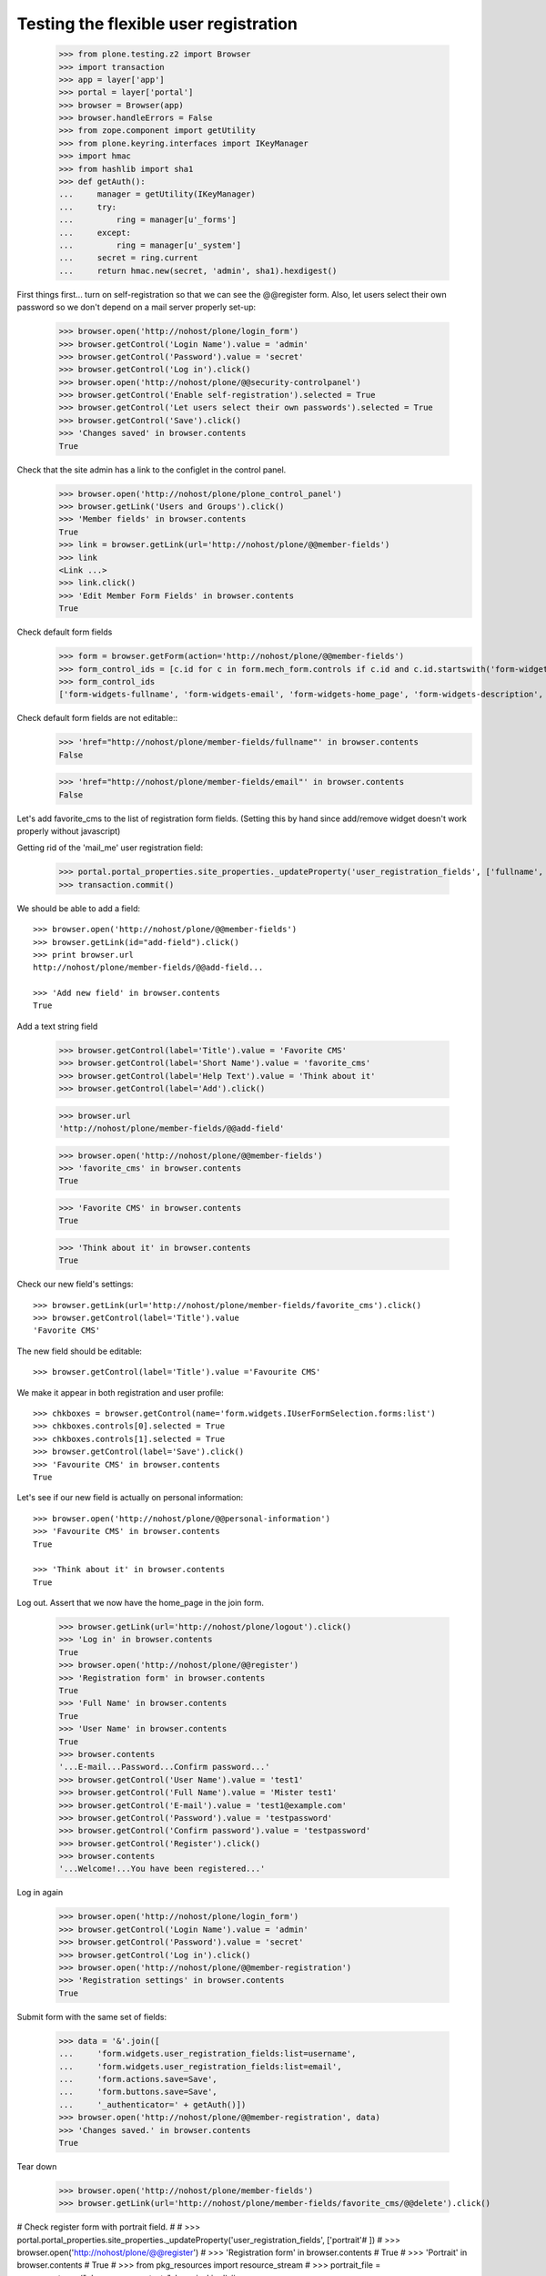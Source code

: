 ======================================
Testing the flexible user registration
======================================

    >>> from plone.testing.z2 import Browser
    >>> import transaction
    >>> app = layer['app']
    >>> portal = layer['portal']
    >>> browser = Browser(app)
    >>> browser.handleErrors = False
    >>> from zope.component import getUtility
    >>> from plone.keyring.interfaces import IKeyManager
    >>> import hmac
    >>> from hashlib import sha1
    >>> def getAuth():
    ...     manager = getUtility(IKeyManager)
    ...     try:
    ...         ring = manager[u'_forms']
    ...     except:
    ...         ring = manager[u'_system']
    ...     secret = ring.current
    ...     return hmac.new(secret, 'admin', sha1).hexdigest()


First things first... turn on self-registration so that we can see the
@@register form. Also, let users select their own password so we don't
depend on a mail server properly set-up:
    >>> browser.open('http://nohost/plone/login_form')
    >>> browser.getControl('Login Name').value = 'admin'
    >>> browser.getControl('Password').value = 'secret'
    >>> browser.getControl('Log in').click()
    >>> browser.open('http://nohost/plone/@@security-controlpanel')
    >>> browser.getControl('Enable self-registration').selected = True
    >>> browser.getControl('Let users select their own passwords').selected = True
    >>> browser.getControl('Save').click()
    >>> 'Changes saved' in browser.contents
    True

Check that the site admin has a link to the configlet in the control panel.
    >>> browser.open('http://nohost/plone/plone_control_panel')
    >>> browser.getLink('Users and Groups').click()
    >>> 'Member fields' in browser.contents
    True
    >>> link = browser.getLink(url='http://nohost/plone/@@member-fields')
    >>> link
    <Link ...>
    >>> link.click()
    >>> 'Edit Member Form Fields' in browser.contents
    True

Check default form fields
    >>> form = browser.getForm(action='http://nohost/plone/@@member-fields')
    >>> form_control_ids = [c.id for c in form.mech_form.controls if c.id and c.id.startswith('form-widgets')]
    >>> form_control_ids
    ['form-widgets-fullname', 'form-widgets-email', 'form-widgets-home_page', 'form-widgets-description', 'form-widgets-location', 'form-widgets-portrait-input']

Check default form fields are not editable::
    >>> 'href="http://nohost/plone/member-fields/fullname"' in browser.contents
    False

    >>> 'href="http://nohost/plone/member-fields/email"' in browser.contents
    False

Let's add favorite_cms to the list of registration form fields.
(Setting this by hand since add/remove widget doesn't work properly without javascript)

Getting rid of the 'mail_me' user registration field:

    >>> portal.portal_properties.site_properties._updateProperty('user_registration_fields', ['fullname', 'username', 'email', 'password'])
    >>> transaction.commit()

We should be able to add a field::

    >>> browser.open('http://nohost/plone/@@member-fields')
    >>> browser.getLink(id="add-field").click()
    >>> print browser.url
    http://nohost/plone/member-fields/@@add-field...

    >>> 'Add new field' in browser.contents
    True

Add a text string field

    >>> browser.getControl(label='Title').value = 'Favorite CMS'
    >>> browser.getControl(label='Short Name').value = 'favorite_cms'
    >>> browser.getControl(label='Help Text').value = 'Think about it'
    >>> browser.getControl(label='Add').click()

    >>> browser.url
    'http://nohost/plone/member-fields/@@add-field'

    >>> browser.open('http://nohost/plone/@@member-fields')
    >>> 'favorite_cms' in browser.contents
    True

    >>> 'Favorite CMS' in browser.contents
    True

    >>> 'Think about it' in browser.contents
    True

Check our new field's settings::

    >>> browser.getLink(url='http://nohost/plone/member-fields/favorite_cms').click()
    >>> browser.getControl(label='Title').value
    'Favorite CMS'

The new field should be editable::

    >>> browser.getControl(label='Title').value ='Favourite CMS'

We make it appear in both registration and user profile::

    >>> chkboxes = browser.getControl(name='form.widgets.IUserFormSelection.forms:list')
    >>> chkboxes.controls[0].selected = True
    >>> chkboxes.controls[1].selected = True
    >>> browser.getControl(label='Save').click()
    >>> 'Favourite CMS' in browser.contents
    True

Let's see if our new field is actually on personal information::

    >>> browser.open('http://nohost/plone/@@personal-information')
    >>> 'Favourite CMS' in browser.contents
    True

    >>> 'Think about it' in browser.contents
    True


Log out. Assert that we now have the home_page in the join form.

    >>> browser.getLink(url='http://nohost/plone/logout').click()
    >>> 'Log in' in browser.contents
    True
    >>> browser.open('http://nohost/plone/@@register')
    >>> 'Registration form' in browser.contents
    True
    >>> 'Full Name' in browser.contents
    True
    >>> 'User Name' in browser.contents
    True
    >>> browser.contents
    '...E-mail...Password...Confirm password...'
    >>> browser.getControl('User Name').value = 'test1'
    >>> browser.getControl('Full Name').value = 'Mister test1'
    >>> browser.getControl('E-mail').value = 'test1@example.com'
    >>> browser.getControl('Password').value = 'testpassword'
    >>> browser.getControl('Confirm password').value = 'testpassword'
    >>> browser.getControl('Register').click()
    >>> browser.contents
    '...Welcome!...You have been registered...'

Log in again

    >>> browser.open('http://nohost/plone/login_form')
    >>> browser.getControl('Login Name').value = 'admin'
    >>> browser.getControl('Password').value = 'secret'
    >>> browser.getControl('Log in').click()
    >>> browser.open('http://nohost/plone/@@member-registration')
    >>> 'Registration settings' in browser.contents
    True

Submit form with the same set of fields:

    >>> data = '&'.join([
    ...     'form.widgets.user_registration_fields:list=username',
    ...     'form.widgets.user_registration_fields:list=email',
    ...     'form.actions.save=Save',
    ...     'form.buttons.save=Save',
    ...     '_authenticator=' + getAuth()])
    >>> browser.open('http://nohost/plone/@@member-registration', data)
    >>> 'Changes saved.' in browser.contents
    True

Tear down

    >>> browser.open('http://nohost/plone/member-fields')
    >>> browser.getLink(url='http://nohost/plone/member-fields/favorite_cms/@@delete').click()

# Check register form with portrait field.
#
#     >>> portal.portal_properties.site_properties._updateProperty('user_registration_fields', ['portrait'# ])
#     >>> browser.open('http://nohost/plone/@@register')
#     >>> 'Registration form' in browser.contents
#     True
#     >>> 'Portrait' in browser.contents
#     True
#     >>> from pkg_resources import resource_stream
#     >>> portrait_file = resource_stream("plone.app.users.tests", 'onepixel.jpg')
#     >>> browser.getControl(name='form.widgets.portrait').add_file(portrait_file, "image/jpg", "onepixel.# jpg")
#     >>> browser.getControl('User Name').value = 'testuser'
#     >>> browser.getControl('E-mail').value = 'test@example.com'
#     >>> browser.getControl('Password').value = 'testpassword'
#     >>> browser.getControl('Confirm password').value = 'testpassword'
#     >>> browser.getControl('Register').click()
#     >>> browser.contents
#     '...Welcome!...You have been registered...'
#
# Check more validation errors. Test Confirmation Password and invalid
# email, and reserved user name validations:
#
#     >>> portal.portal_properties.site_properties._updateProperty('user_registration_fields', [# 'username', 'email', 'password', 'mail_me'])
#     >>> browser.open('http://nohost/plone/@@register')
#     >>> 'Registration form' in browser.contents
#     True
#     >>> browser.getControl('User Name').value = 'plone'
#     >>> browser.getControl('E-mail').value = 'invalid email'
#     >>> browser.getControl('Password').value = 'testpassword'
#     >>> browser.getControl('Confirm password').value = 'testpassword2'
#     >>> browser.getControl('Register').click()
#     >>> browser.contents
#     '...There were errors...'
#     >>> browser.contents
#     '...This username is reserved...Invalid email address...Passwords do not match...'
#
# Now also check username which is already in use:
#
#     >>> browser.getControl('User Name').value = 'admin'
#     >>> browser.getControl('Register').click()
#     >>> browser.contents
#     '...The login name you selected is already in use...'
#
